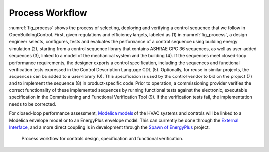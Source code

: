 .. _sec_process:

Process Workflow
----------------

:numref:`fig_process` shows the process of selecting, deploying and verifying a control sequence
that we follow in OpenBuildingControl.
First, given regulations and efficiency targets, labeled as (1) in :numref:`fig_process`,
a design engineer selects, configures, tests and evaluates the performance of a control sequence
using building energy simulation (2),
starting from a control sequence library that contains ASHRAE GPC 36 sequences,
as well as user-added sequences (3),
linked to a model of the mechanical system and the building (4).
If the sequences meet closed-loop performance requirements,
the designer exports a control specification,
including the sequences and functional verification tests expressed in
the Control Description Language CDL (5).
Optionally, for reuse in similar projects,
the sequences can be added to a user-library (6).
This specification is used by the control vendor to bid on the project (7)
and to implement the sequence (8) in product-specific code.
Prior to operation, a commissioning provider verifies
the correct functionality of these implemented sequences
by running functional tests against the electronic, executable specification
in the Commissioning and Functional Verification Tool (9).
If the verification tests fail, the implementation needs to be corrected.

For closed-loop performance assessment,
`Modelica models <http://simulationresearch.lbl.gov/modelica/>`_
of the HVAC systems and controls will be linked to
a Modelica envelope model or to
an EnergyPlus envelope model. This can currently be done through the
`External Interface <http://simulationresearch.lbl.gov/fmu/EnergyPlus/export/index.html>`_,
and a more direct coupling is in development through the
`Spawn of EnergyPlus <https://www.energy.gov/eere/buildings/downloads/spawn-energyplus-spawn>`_ project.

.. _fig_process:

.. figure:: img/ControlsDesignVerficationFlow.*
   :width: 800px

   Process workflow for controls design, specification and
   functional verification.
